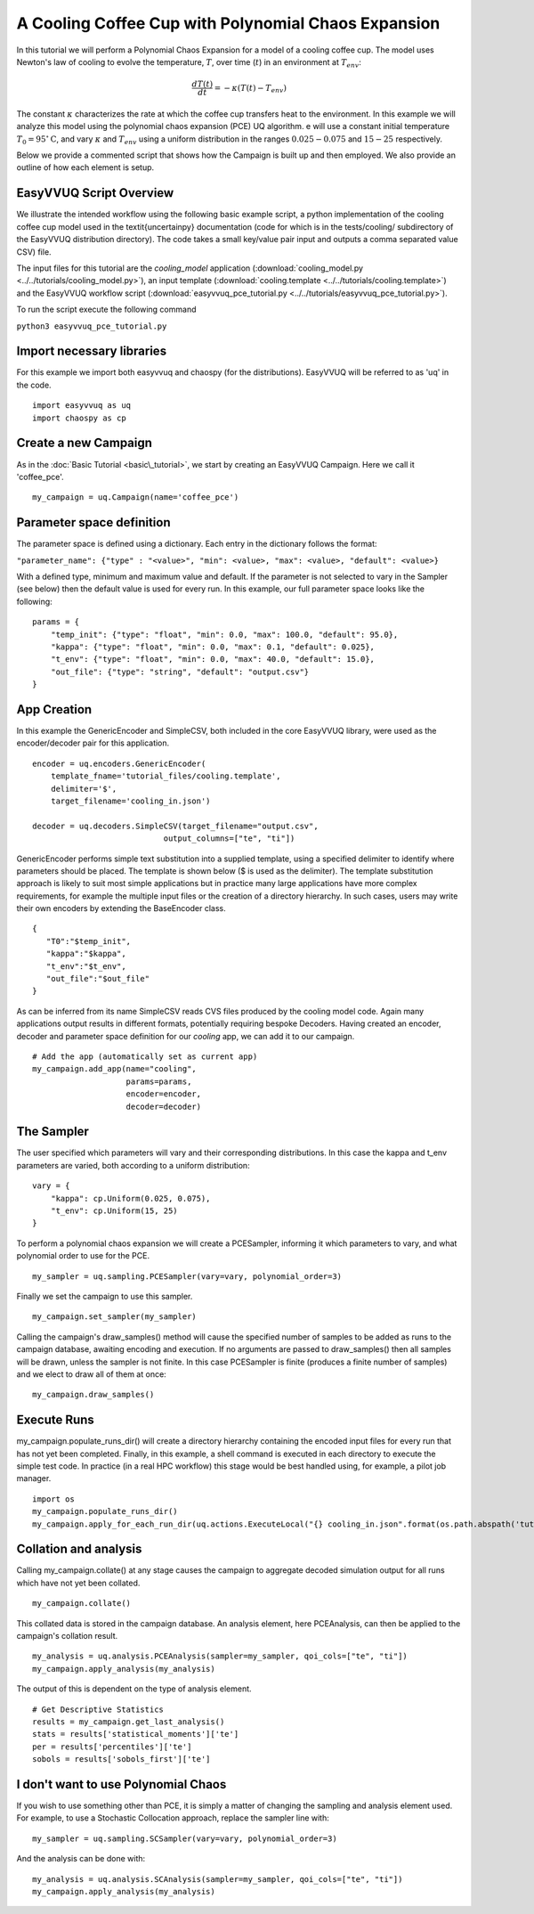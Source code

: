 .. _cooling_coffee_cup:

A Cooling Coffee Cup with Polynomial Chaos Expansion
====================================================

In this tutorial we will perform a Polynomial Chaos Expansion for a model of a cooling coffee cup.
The model uses Newton's law of cooling to evolve the temperature, :math:`T`, over time (:math:`t`) in an environment at :math:`T_{env}`:

.. math::
    \frac{dT(t)}{dt} = -\kappa (T(t) -T_{env})

The constant :math:`\kappa` characterizes the rate at which the coffee cup transfers heat to the environment.
In this example we will analyze this model using the polynomial chaos expansion (PCE) UQ algorithm.
e will use a constant initial temperature :math:`T_0 = 95 ^\circ\text{C}`, and vary :math:`\kappa` and :math:`T_{env}` using a uniform distribution in the ranges :math:`0.025-0.075` and :math:`15-25` respectively.

Below we provide a commented script that shows how the Campaign is built up and then employed.
We also provide an outline of how each element is setup.

EasyVVUQ Script Overview
------------------------
We illustrate the intended workflow using the following basic example script, a python implementation of the cooling coffee cup model used in the \textit{uncertainpy} documentation (code for which is in the tests/cooling/ subdirectory of the EasyVVUQ distribution directory). The code takes a small key/value pair input and outputs a comma separated value CSV) file.

The input files for this tutorial are the *cooling_model* application (:download:`cooling_model.py <../../tutorials/cooling_model.py>`),
an input template (:download:`cooling.template <../../tutorials/cooling.template>`) and the EasyVVUQ workflow
script (:download:`easyvvuq_pce_tutorial.py <../../tutorials/easyvvuq_pce_tutorial.py>`).

To run the script execute the following command

``python3 easyvvuq_pce_tutorial.py``

Import necessary libraries
--------------------------

For this example we import both easyvvuq and chaospy (for the distributions). EasyVVUQ will be referred to as 'uq' in the code. ::

    import easyvvuq as uq
    import chaospy as cp

Create a new Campaign
---------------------

As in the :doc:`Basic Tutorial <basic\_tutorial>`, we start by creating an EasyVVUQ Campaign. Here we call it 'coffee_pce'. ::

    my_campaign = uq.Campaign(name='coffee_pce')

Parameter space definition
--------------------------

The parameter space is defined using a dictionary. Each entry in the dictionary follows the format:

``"parameter_name": {"type" : "<value>", "min": <value>, "max": <value>, "default": <value>}``

With a defined type, minimum and maximum value and default. If the parameter is not selected to vary in the Sampler (see below) then the default value is used for every run. In this example, our full parameter space looks like the following: ::

    params = {
        "temp_init": {"type": "float", "min": 0.0, "max": 100.0, "default": 95.0},
        "kappa": {"type": "float", "min": 0.0, "max": 0.1, "default": 0.025},
        "t_env": {"type": "float", "min": 0.0, "max": 40.0, "default": 15.0},
        "out_file": {"type": "string", "default": "output.csv"}
    }

App Creation
------------
In this example the GenericEncoder and SimpleCSV, both included in the core EasyVVUQ library, were used as the encoder/decoder pair for this application. ::

    encoder = uq.encoders.GenericEncoder(
        template_fname='tutorial_files/cooling.template',
        delimiter='$',
        target_filename='cooling_in.json')

    decoder = uq.decoders.SimpleCSV(target_filename="output.csv",
                                output_columns=["te", "ti"])

GenericEncoder performs simple text substitution into a supplied template, using a specified delimiter to identify where parameters should be placed.
The template is shown below (\$ is used as the delimiter).
The template substitution approach is likely to suit most simple applications but in practice many large applications have more complex requirements, for example the multiple input files or the creation of a directory hierarchy.
In such cases, users may write their own encoders by extending the BaseEncoder class. ::

    {
       "T0":"$temp_init",
       "kappa":"$kappa",
       "t_env":"$t_env",
       "out_file":"$out_file"
    }

As can be inferred from its name SimpleCSV reads CVS files produced by the cooling model code. Again many applications output results in different formats, potentially requiring bespoke Decoders. Having created an encoder, decoder and parameter space definition for our `cooling` app, we can add it to our campaign. ::

    # Add the app (automatically set as current app)
    my_campaign.add_app(name="cooling",
                        params=params,
                        encoder=encoder,
                        decoder=decoder)

The Sampler
-----------
The user specified which parameters will vary and their corresponding distributions. In this case the kappa and t\_env parameters are varied, both according to a uniform distribution: ::

    vary = {
        "kappa": cp.Uniform(0.025, 0.075),
        "t_env": cp.Uniform(15, 25)
    }

To perform a polynomial chaos expansion we will create a PCESampler, informing it which parameters to vary, and what polynomial order to use for the PCE. ::

    my_sampler = uq.sampling.PCESampler(vary=vary, polynomial_order=3)

Finally we set the campaign to use this sampler. ::

    my_campaign.set_sampler(my_sampler)

Calling the campaign's draw\_samples() method will cause the specified number of samples to be added as runs to the campaign database, awaiting encoding and execution. If no arguments are passed to draw\_samples() then all samples will be drawn, unless the sampler is not finite. In this case PCESampler is finite (produces a finite number of samples) and we elect to draw all of them at once: ::

    my_campaign.draw_samples()

Execute Runs
------------
my\_campaign.populate\_runs\_dir() will create a directory hierarchy containing the encoded input files for every run that has not yet been completed. Finally, in this example, a shell command is executed in each directory to execute the simple test code. In practice (in a real HPC workflow) this stage would be best handled using, for example, a pilot job manager. ::

    import os
    my_campaign.populate_runs_dir()
    my_campaign.apply_for_each_run_dir(uq.actions.ExecuteLocal("{} cooling_in.json".format(os.path.abspath('tutorial_files/cooling_model.py')), interpret="python3"))

Collation and analysis
----------------------
Calling my\_campaign.collate() at any stage causes the campaign to aggregate decoded simulation output for all runs which have not yet been collated. ::

    my_campaign.collate()

This collated data is stored in the campaign database. An analysis element, here PCEAnalysis, can then be applied to the campaign's collation result. ::

    my_analysis = uq.analysis.PCEAnalysis(sampler=my_sampler, qoi_cols=["te", "ti"])
    my_campaign.apply_analysis(my_analysis)

The output of this is dependent on the type of analysis element. ::

    # Get Descriptive Statistics
    results = my_campaign.get_last_analysis()
    stats = results['statistical_moments']['te']
    per = results['percentiles']['te']
    sobols = results['sobols_first']['te']

I don't want to use Polynomial Chaos
------------------------------------
If you wish to use something other than PCE, it is simply a matter of changing the sampling and analysis element used. For example, to use a Stochastic Collocation approach, replace the sampler line with: ::

    my_sampler = uq.sampling.SCSampler(vary=vary, polynomial_order=3)

And the analysis can be done with: ::

    my_analysis = uq.analysis.SCAnalysis(sampler=my_sampler, qoi_cols=["te", "ti"])
    my_campaign.apply_analysis(my_analysis)
